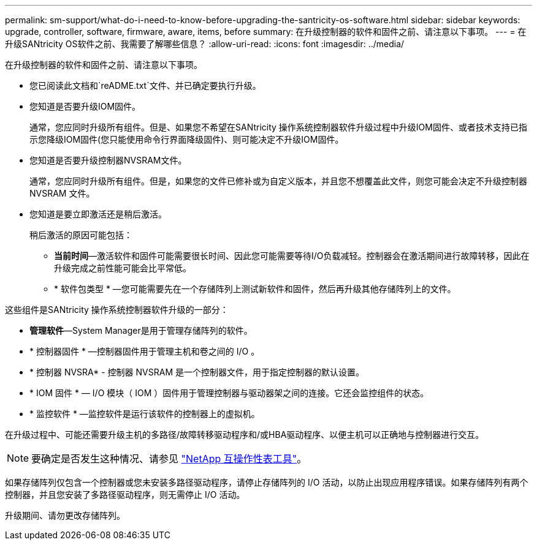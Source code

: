 ---
permalink: sm-support/what-do-i-need-to-know-before-upgrading-the-santricity-os-software.html 
sidebar: sidebar 
keywords: upgrade, controller, software, firmware, aware, items, before 
summary: 在升级控制器的软件和固件之前、请注意以下事项。 
---
= 在升级SANtricity OS软件之前、我需要了解哪些信息？
:allow-uri-read: 
:icons: font
:imagesdir: ../media/


[role="lead"]
在升级控制器的软件和固件之前、请注意以下事项。

* 您已阅读此文档和`reADME.txt`文件、并已确定要执行升级。
* 您知道是否要升级IOM固件。
+
通常，您应同时升级所有组件。但是、如果您不希望在SANtricity 操作系统控制器软件升级过程中升级IOM固件、或者技术支持已指示您降级IOM固件(您只能使用命令行界面降级固件)、则可能决定不升级IOM固件。

* 您知道是否要升级控制器NVSRAM文件。
+
通常，您应同时升级所有组件。但是，如果您的文件已修补或为自定义版本，并且您不想覆盖此文件，则您可能会决定不升级控制器 NVSRAM 文件。

* 您知道是要立即激活还是稍后激活。
+
稍后激活的原因可能包括：

+
** *当前时间*—激活软件和固件可能需要很长时间、因此您可能需要等待I/O负载减轻。控制器会在激活期间进行故障转移，因此在升级完成之前性能可能会比平常低。
** * 软件包类型 * —您可能需要先在一个存储阵列上测试新软件和固件，然后再升级其他存储阵列上的文件。




这些组件是SANtricity 操作系统控制器软件升级的一部分：

* *管理软件*—System Manager是用于管理存储阵列的软件。
* * 控制器固件 * —控制器固件用于管理主机和卷之间的 I/O 。
* * 控制器 NVSRA* - 控制器 NVSRAM 是一个控制器文件，用于指定控制器的默认设置。
* * IOM 固件 * — I/O 模块（ IOM ）固件用于管理控制器与驱动器架之间的连接。它还会监控组件的状态。
* * 监控软件 * —监控软件是运行该软件的控制器上的虚拟机。


在升级过程中、可能还需要升级主机的多路径/故障转移驱动程序和/或HBA驱动程序、以便主机可以正确地与控制器进行交互。

[NOTE]
====
要确定是否发生这种情况、请参见 https://mysupport.netapp.com/matrix["NetApp 互操作性表工具"]。

====
如果存储阵列仅包含一个控制器或您未安装多路径驱动程序，请停止存储阵列的 I/O 活动，以防止出现应用程序错误。如果存储阵列有两个控制器，并且您安装了多路径驱动程序，则无需停止 I/O 活动。

升级期间、请勿更改存储阵列。

